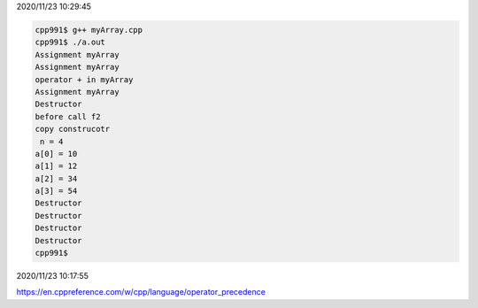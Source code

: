 2020/11/23 10:29:45

.. code:: cpp

  cpp991$ g++ myArray.cpp 
  cpp991$ ./a.out
  Assignment myArray
  Assignment myArray
  operator + in myArray
  Assignment myArray
  Destructor
  before call f2
  copy construcotr
   n = 4
  a[0] = 10
  a[1] = 12
  a[2] = 34
  a[3] = 54
  Destructor
  Destructor
  Destructor
  Destructor
  cpp991$ 

2020/11/23 10:17:55

https://en.cppreference.com/w/cpp/language/operator_precedence

